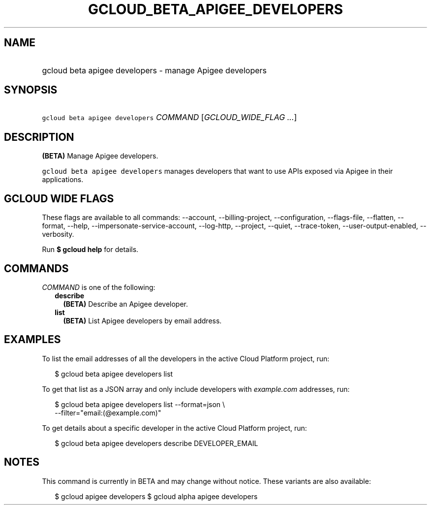 
.TH "GCLOUD_BETA_APIGEE_DEVELOPERS" 1



.SH "NAME"
.HP
gcloud beta apigee developers \- manage Apigee developers



.SH "SYNOPSIS"
.HP
\f5gcloud beta apigee developers\fR \fICOMMAND\fR [\fIGCLOUD_WIDE_FLAG\ ...\fR]



.SH "DESCRIPTION"

\fB(BETA)\fR Manage Apigee developers.

\f5gcloud beta apigee developers\fR manages developers that want to use APIs
exposed via Apigee in their applications.



.SH "GCLOUD WIDE FLAGS"

These flags are available to all commands: \-\-account, \-\-billing\-project,
\-\-configuration, \-\-flags\-file, \-\-flatten, \-\-format, \-\-help,
\-\-impersonate\-service\-account, \-\-log\-http, \-\-project, \-\-quiet,
\-\-trace\-token, \-\-user\-output\-enabled, \-\-verbosity.

Run \fB$ gcloud help\fR for details.



.SH "COMMANDS"

\f5\fICOMMAND\fR\fR is one of the following:

.RS 2m
.TP 2m
\fBdescribe\fR
\fB(BETA)\fR Describe an Apigee developer.

.TP 2m
\fBlist\fR
\fB(BETA)\fR List Apigee developers by email address.


.RE
.sp

.SH "EXAMPLES"

To list the email addresses of all the developers in the active Cloud Platform
project, run:

.RS 2m
$ gcloud beta apigee developers list
.RE

To get that list as a JSON array and only include developers with
\f5\fIexample.com\fR\fR addresses, run:

.RS 2m
$ gcloud beta apigee developers list \-\-format=json \e
  \-\-filter="email:(@example.com)"
.RE

To get details about a specific developer in the active Cloud Platform project,
run:

.RS 2m
$ gcloud beta apigee developers describe DEVELOPER_EMAIL
.RE



.SH "NOTES"

This command is currently in BETA and may change without notice. These variants
are also available:

.RS 2m
$ gcloud apigee developers
$ gcloud alpha apigee developers
.RE

